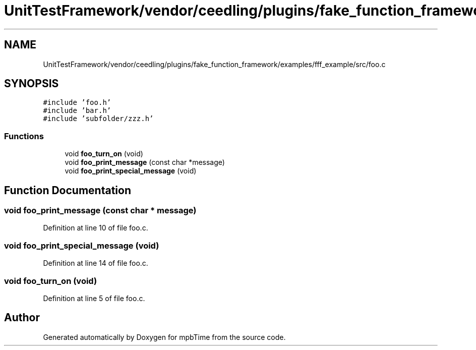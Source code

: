 .TH "UnitTestFramework/vendor/ceedling/plugins/fake_function_framework/examples/fff_example/src/foo.c" 3 "Thu Nov 18 2021" "mpbTime" \" -*- nroff -*-
.ad l
.nh
.SH NAME
UnitTestFramework/vendor/ceedling/plugins/fake_function_framework/examples/fff_example/src/foo.c
.SH SYNOPSIS
.br
.PP
\fC#include 'foo\&.h'\fP
.br
\fC#include 'bar\&.h'\fP
.br
\fC#include 'subfolder/zzz\&.h'\fP
.br

.SS "Functions"

.in +1c
.ti -1c
.RI "void \fBfoo_turn_on\fP (void)"
.br
.ti -1c
.RI "void \fBfoo_print_message\fP (const char *message)"
.br
.ti -1c
.RI "void \fBfoo_print_special_message\fP (void)"
.br
.in -1c
.SH "Function Documentation"
.PP 
.SS "void foo_print_message (const char * message)"

.PP
Definition at line 10 of file foo\&.c\&.
.SS "void foo_print_special_message (void)"

.PP
Definition at line 14 of file foo\&.c\&.
.SS "void foo_turn_on (void)"

.PP
Definition at line 5 of file foo\&.c\&.
.SH "Author"
.PP 
Generated automatically by Doxygen for mpbTime from the source code\&.
